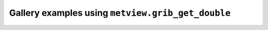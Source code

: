 Gallery examples using ``metview.grib_get_double``
^^^^^^^^^^^^^^^^^^^^^^^^^^^^^^^^^^^^^^^^^^^^^^^^^^^
.. raw:: html

    <div class="sphx-glr-thumbcontainer">

.. only:: html

 .. figure:: /_static/gallery/cartesian_log_y_axis_thumb.png
     :alt: Cartesian View Curve with Logarithmic Y Axis

     :ref:`gallery_cartesian_log_y_axis`

.. raw:: html

    </div>



.. raw:: html

    <div class="sphx-glr-clear"></div>
